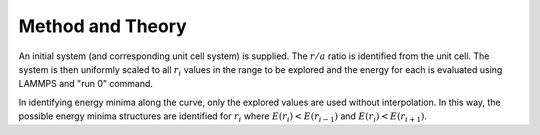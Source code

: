 Method and Theory
-----------------

An initial system (and corresponding unit cell system) is supplied. The
:math:`r/a` ratio is identified from the unit cell. The system is then
uniformly scaled to all :math:`r_i` values in the range to be explored
and the energy for each is evaluated using LAMMPS and "run 0" command.

In identifying energy minima along the curve, only the explored values
are used without interpolation. In this way, the possible energy minima
structures are identified for :math:`r_i` where
:math:`E(r_i) < E(r_{i-1})` and :math:`E(r_i) < E(r_{i+1})`.
